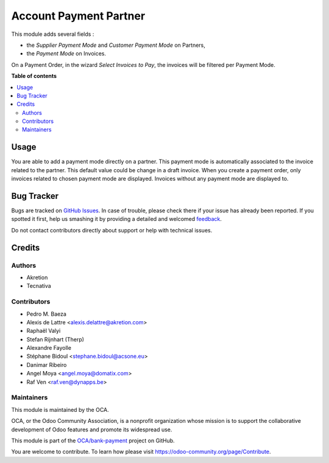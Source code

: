 =======================
Account Payment Partner
=======================

.. !!!!!!!!!!!!!!!!!!!!!!!!!!!!!!!!!!!!!!!!!!!!!!!!!!!!
   !! This file is generated by oca-gen-addon-readme !!
   !! changes will be overwritten.                   !!
   !!!!!!!!!!!!!!!!!!!!!!!!!!!!!!!!!!!!!!!!!!!!!!!!!!!!

.. |badge1| image:: https://img.shields.io/badge/maturity-Beta-yellow.png
    :target: https://odoo-community.org/page/development-status
    :alt: Beta
.. |badge2| image:: https://img.shields.io/badge/licence-AGPL--3-blue.png
    :target: http://www.gnu.org/licenses/agpl-3.0-standalone.html
    :alt: License: AGPL-3
.. |badge3| image:: https://img.shields.io/badge/github-OCA%2Fbank--payment-lightgray.png?logo=github
    :target: https://github.com/OCA/bank-payment/tree/12.0/account_payment_partner
    :alt: OCA/bank-payment
.. |badge4| image:: https://img.shields.io/badge/weblate-Translate%20me-F47D42.png
    :target: https://translation.odoo-community.org/projects/bank-payment-12-0/bank-payment-12-0-account_payment_partner
    :alt: Translate me on Weblate
.. |badge5| image:: https://img.shields.io/badge/runbot-Try%20me-875A7B.png
    :target: https://runbot.odoo-community.org/runbot/97/12.0
    :alt: Try me on Runbot

|badge1| |badge2| |badge3| |badge4| |badge5| 

This module adds several fields :

* the *Supplier Payment Mode* and *Customer Payment Mode* on Partners,

* the *Payment Mode* on Invoices.

On a Payment Order, in the wizard *Select Invoices to Pay*, the invoices will
be filtered per Payment Mode.

**Table of contents**

.. contents::
   :local:

Usage
=====

You are able to add a payment mode directly on a partner.
This payment mode is automatically associated to the invoice related to the partner.
This default value could be change in a draft invoice.
When you create a payment order, only invoices related to chosen payment mode are displayed.
Invoices without any payment mode are displayed to.

Bug Tracker
===========

Bugs are tracked on `GitHub Issues <https://github.com/OCA/bank-payment/issues>`_.
In case of trouble, please check there if your issue has already been reported.
If you spotted it first, help us smashing it by providing a detailed and welcomed
`feedback <https://github.com/OCA/bank-payment/issues/new?body=module:%20account_payment_partner%0Aversion:%2012.0%0A%0A**Steps%20to%20reproduce**%0A-%20...%0A%0A**Current%20behavior**%0A%0A**Expected%20behavior**>`_.

Do not contact contributors directly about support or help with technical issues.

Credits
=======

Authors
~~~~~~~

* Akretion
* Tecnativa

Contributors
~~~~~~~~~~~~

* Pedro M. Baeza
* Alexis de Lattre <alexis.delattre@akretion.com>
* Raphaël Valyi
* Stefan Rijnhart (Therp)
* Alexandre Fayolle
* Stéphane Bidoul <stephane.bidoul@acsone.eu>
* Danimar Ribeiro
* Angel Moya <angel.moya@domatix.com>
* Raf Ven <raf.ven@dynapps.be>

Maintainers
~~~~~~~~~~~

This module is maintained by the OCA.

.. image:: https://odoo-community.org/logo.png
   :alt: Odoo Community Association
   :target: https://odoo-community.org

OCA, or the Odoo Community Association, is a nonprofit organization whose
mission is to support the collaborative development of Odoo features and
promote its widespread use.

This module is part of the `OCA/bank-payment <https://github.com/OCA/bank-payment/tree/12.0/account_payment_partner>`_ project on GitHub.

You are welcome to contribute. To learn how please visit https://odoo-community.org/page/Contribute.
